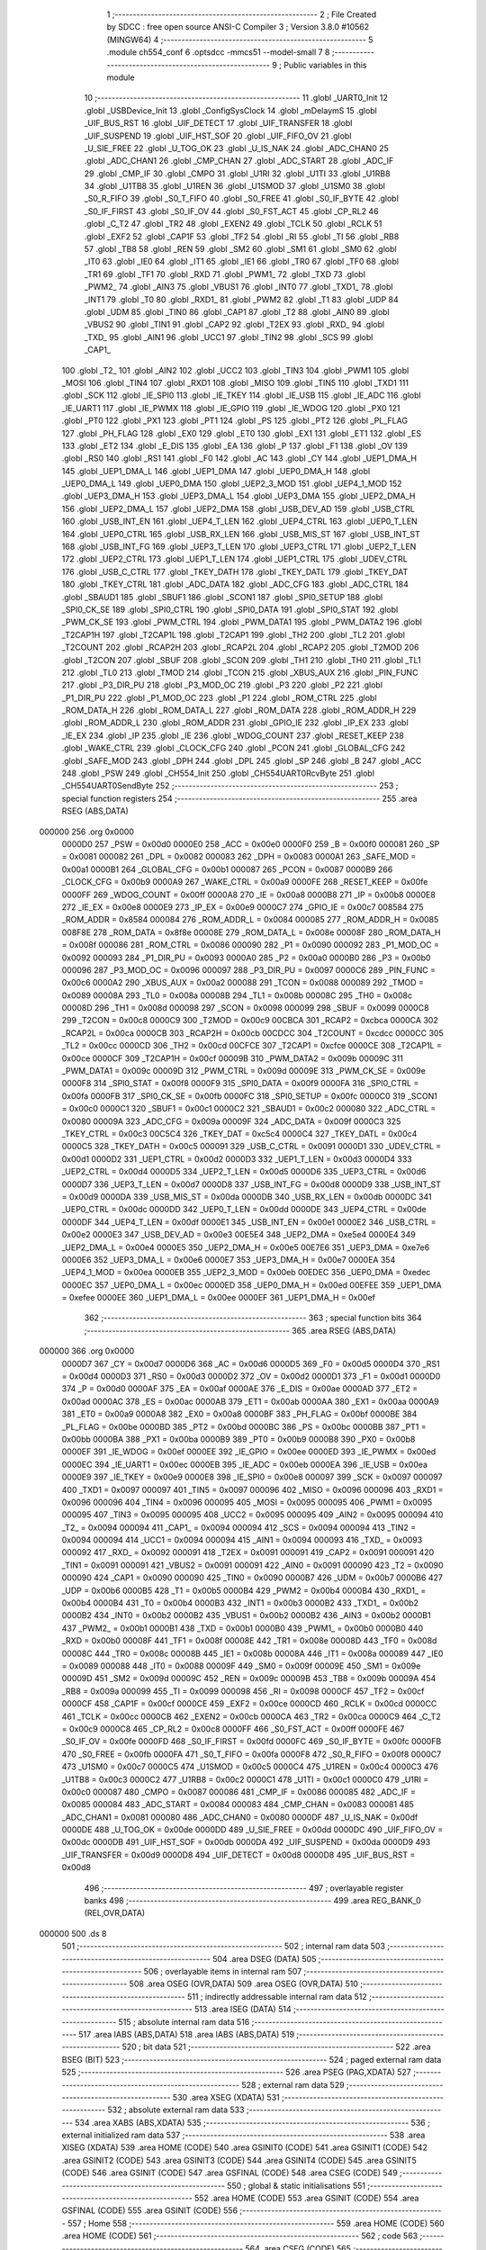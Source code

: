                                       1 ;--------------------------------------------------------
                                      2 ; File Created by SDCC : free open source ANSI-C Compiler
                                      3 ; Version 3.8.0 #10562 (MINGW64)
                                      4 ;--------------------------------------------------------
                                      5 	.module ch554_conf
                                      6 	.optsdcc -mmcs51 --model-small
                                      7 	
                                      8 ;--------------------------------------------------------
                                      9 ; Public variables in this module
                                     10 ;--------------------------------------------------------
                                     11 	.globl _UART0_Init
                                     12 	.globl _USBDevice_Init
                                     13 	.globl _ConfigSysClock
                                     14 	.globl _mDelaymS
                                     15 	.globl _UIF_BUS_RST
                                     16 	.globl _UIF_DETECT
                                     17 	.globl _UIF_TRANSFER
                                     18 	.globl _UIF_SUSPEND
                                     19 	.globl _UIF_HST_SOF
                                     20 	.globl _UIF_FIFO_OV
                                     21 	.globl _U_SIE_FREE
                                     22 	.globl _U_TOG_OK
                                     23 	.globl _U_IS_NAK
                                     24 	.globl _ADC_CHAN0
                                     25 	.globl _ADC_CHAN1
                                     26 	.globl _CMP_CHAN
                                     27 	.globl _ADC_START
                                     28 	.globl _ADC_IF
                                     29 	.globl _CMP_IF
                                     30 	.globl _CMPO
                                     31 	.globl _U1RI
                                     32 	.globl _U1TI
                                     33 	.globl _U1RB8
                                     34 	.globl _U1TB8
                                     35 	.globl _U1REN
                                     36 	.globl _U1SMOD
                                     37 	.globl _U1SM0
                                     38 	.globl _S0_R_FIFO
                                     39 	.globl _S0_T_FIFO
                                     40 	.globl _S0_FREE
                                     41 	.globl _S0_IF_BYTE
                                     42 	.globl _S0_IF_FIRST
                                     43 	.globl _S0_IF_OV
                                     44 	.globl _S0_FST_ACT
                                     45 	.globl _CP_RL2
                                     46 	.globl _C_T2
                                     47 	.globl _TR2
                                     48 	.globl _EXEN2
                                     49 	.globl _TCLK
                                     50 	.globl _RCLK
                                     51 	.globl _EXF2
                                     52 	.globl _CAP1F
                                     53 	.globl _TF2
                                     54 	.globl _RI
                                     55 	.globl _TI
                                     56 	.globl _RB8
                                     57 	.globl _TB8
                                     58 	.globl _REN
                                     59 	.globl _SM2
                                     60 	.globl _SM1
                                     61 	.globl _SM0
                                     62 	.globl _IT0
                                     63 	.globl _IE0
                                     64 	.globl _IT1
                                     65 	.globl _IE1
                                     66 	.globl _TR0
                                     67 	.globl _TF0
                                     68 	.globl _TR1
                                     69 	.globl _TF1
                                     70 	.globl _RXD
                                     71 	.globl _PWM1_
                                     72 	.globl _TXD
                                     73 	.globl _PWM2_
                                     74 	.globl _AIN3
                                     75 	.globl _VBUS1
                                     76 	.globl _INT0
                                     77 	.globl _TXD1_
                                     78 	.globl _INT1
                                     79 	.globl _T0
                                     80 	.globl _RXD1_
                                     81 	.globl _PWM2
                                     82 	.globl _T1
                                     83 	.globl _UDP
                                     84 	.globl _UDM
                                     85 	.globl _TIN0
                                     86 	.globl _CAP1
                                     87 	.globl _T2
                                     88 	.globl _AIN0
                                     89 	.globl _VBUS2
                                     90 	.globl _TIN1
                                     91 	.globl _CAP2
                                     92 	.globl _T2EX
                                     93 	.globl _RXD_
                                     94 	.globl _TXD_
                                     95 	.globl _AIN1
                                     96 	.globl _UCC1
                                     97 	.globl _TIN2
                                     98 	.globl _SCS
                                     99 	.globl _CAP1_
                                    100 	.globl _T2_
                                    101 	.globl _AIN2
                                    102 	.globl _UCC2
                                    103 	.globl _TIN3
                                    104 	.globl _PWM1
                                    105 	.globl _MOSI
                                    106 	.globl _TIN4
                                    107 	.globl _RXD1
                                    108 	.globl _MISO
                                    109 	.globl _TIN5
                                    110 	.globl _TXD1
                                    111 	.globl _SCK
                                    112 	.globl _IE_SPI0
                                    113 	.globl _IE_TKEY
                                    114 	.globl _IE_USB
                                    115 	.globl _IE_ADC
                                    116 	.globl _IE_UART1
                                    117 	.globl _IE_PWMX
                                    118 	.globl _IE_GPIO
                                    119 	.globl _IE_WDOG
                                    120 	.globl _PX0
                                    121 	.globl _PT0
                                    122 	.globl _PX1
                                    123 	.globl _PT1
                                    124 	.globl _PS
                                    125 	.globl _PT2
                                    126 	.globl _PL_FLAG
                                    127 	.globl _PH_FLAG
                                    128 	.globl _EX0
                                    129 	.globl _ET0
                                    130 	.globl _EX1
                                    131 	.globl _ET1
                                    132 	.globl _ES
                                    133 	.globl _ET2
                                    134 	.globl _E_DIS
                                    135 	.globl _EA
                                    136 	.globl _P
                                    137 	.globl _F1
                                    138 	.globl _OV
                                    139 	.globl _RS0
                                    140 	.globl _RS1
                                    141 	.globl _F0
                                    142 	.globl _AC
                                    143 	.globl _CY
                                    144 	.globl _UEP1_DMA_H
                                    145 	.globl _UEP1_DMA_L
                                    146 	.globl _UEP1_DMA
                                    147 	.globl _UEP0_DMA_H
                                    148 	.globl _UEP0_DMA_L
                                    149 	.globl _UEP0_DMA
                                    150 	.globl _UEP2_3_MOD
                                    151 	.globl _UEP4_1_MOD
                                    152 	.globl _UEP3_DMA_H
                                    153 	.globl _UEP3_DMA_L
                                    154 	.globl _UEP3_DMA
                                    155 	.globl _UEP2_DMA_H
                                    156 	.globl _UEP2_DMA_L
                                    157 	.globl _UEP2_DMA
                                    158 	.globl _USB_DEV_AD
                                    159 	.globl _USB_CTRL
                                    160 	.globl _USB_INT_EN
                                    161 	.globl _UEP4_T_LEN
                                    162 	.globl _UEP4_CTRL
                                    163 	.globl _UEP0_T_LEN
                                    164 	.globl _UEP0_CTRL
                                    165 	.globl _USB_RX_LEN
                                    166 	.globl _USB_MIS_ST
                                    167 	.globl _USB_INT_ST
                                    168 	.globl _USB_INT_FG
                                    169 	.globl _UEP3_T_LEN
                                    170 	.globl _UEP3_CTRL
                                    171 	.globl _UEP2_T_LEN
                                    172 	.globl _UEP2_CTRL
                                    173 	.globl _UEP1_T_LEN
                                    174 	.globl _UEP1_CTRL
                                    175 	.globl _UDEV_CTRL
                                    176 	.globl _USB_C_CTRL
                                    177 	.globl _TKEY_DATH
                                    178 	.globl _TKEY_DATL
                                    179 	.globl _TKEY_DAT
                                    180 	.globl _TKEY_CTRL
                                    181 	.globl _ADC_DATA
                                    182 	.globl _ADC_CFG
                                    183 	.globl _ADC_CTRL
                                    184 	.globl _SBAUD1
                                    185 	.globl _SBUF1
                                    186 	.globl _SCON1
                                    187 	.globl _SPI0_SETUP
                                    188 	.globl _SPI0_CK_SE
                                    189 	.globl _SPI0_CTRL
                                    190 	.globl _SPI0_DATA
                                    191 	.globl _SPI0_STAT
                                    192 	.globl _PWM_CK_SE
                                    193 	.globl _PWM_CTRL
                                    194 	.globl _PWM_DATA1
                                    195 	.globl _PWM_DATA2
                                    196 	.globl _T2CAP1H
                                    197 	.globl _T2CAP1L
                                    198 	.globl _T2CAP1
                                    199 	.globl _TH2
                                    200 	.globl _TL2
                                    201 	.globl _T2COUNT
                                    202 	.globl _RCAP2H
                                    203 	.globl _RCAP2L
                                    204 	.globl _RCAP2
                                    205 	.globl _T2MOD
                                    206 	.globl _T2CON
                                    207 	.globl _SBUF
                                    208 	.globl _SCON
                                    209 	.globl _TH1
                                    210 	.globl _TH0
                                    211 	.globl _TL1
                                    212 	.globl _TL0
                                    213 	.globl _TMOD
                                    214 	.globl _TCON
                                    215 	.globl _XBUS_AUX
                                    216 	.globl _PIN_FUNC
                                    217 	.globl _P3_DIR_PU
                                    218 	.globl _P3_MOD_OC
                                    219 	.globl _P3
                                    220 	.globl _P2
                                    221 	.globl _P1_DIR_PU
                                    222 	.globl _P1_MOD_OC
                                    223 	.globl _P1
                                    224 	.globl _ROM_CTRL
                                    225 	.globl _ROM_DATA_H
                                    226 	.globl _ROM_DATA_L
                                    227 	.globl _ROM_DATA
                                    228 	.globl _ROM_ADDR_H
                                    229 	.globl _ROM_ADDR_L
                                    230 	.globl _ROM_ADDR
                                    231 	.globl _GPIO_IE
                                    232 	.globl _IP_EX
                                    233 	.globl _IE_EX
                                    234 	.globl _IP
                                    235 	.globl _IE
                                    236 	.globl _WDOG_COUNT
                                    237 	.globl _RESET_KEEP
                                    238 	.globl _WAKE_CTRL
                                    239 	.globl _CLOCK_CFG
                                    240 	.globl _PCON
                                    241 	.globl _GLOBAL_CFG
                                    242 	.globl _SAFE_MOD
                                    243 	.globl _DPH
                                    244 	.globl _DPL
                                    245 	.globl _SP
                                    246 	.globl _B
                                    247 	.globl _ACC
                                    248 	.globl _PSW
                                    249 	.globl _CH554_Init
                                    250 	.globl _CH554UART0RcvByte
                                    251 	.globl _CH554UART0SendByte
                                    252 ;--------------------------------------------------------
                                    253 ; special function registers
                                    254 ;--------------------------------------------------------
                                    255 	.area RSEG    (ABS,DATA)
      000000                        256 	.org 0x0000
                           0000D0   257 _PSW	=	0x00d0
                           0000E0   258 _ACC	=	0x00e0
                           0000F0   259 _B	=	0x00f0
                           000081   260 _SP	=	0x0081
                           000082   261 _DPL	=	0x0082
                           000083   262 _DPH	=	0x0083
                           0000A1   263 _SAFE_MOD	=	0x00a1
                           0000B1   264 _GLOBAL_CFG	=	0x00b1
                           000087   265 _PCON	=	0x0087
                           0000B9   266 _CLOCK_CFG	=	0x00b9
                           0000A9   267 _WAKE_CTRL	=	0x00a9
                           0000FE   268 _RESET_KEEP	=	0x00fe
                           0000FF   269 _WDOG_COUNT	=	0x00ff
                           0000A8   270 _IE	=	0x00a8
                           0000B8   271 _IP	=	0x00b8
                           0000E8   272 _IE_EX	=	0x00e8
                           0000E9   273 _IP_EX	=	0x00e9
                           0000C7   274 _GPIO_IE	=	0x00c7
                           008584   275 _ROM_ADDR	=	0x8584
                           000084   276 _ROM_ADDR_L	=	0x0084
                           000085   277 _ROM_ADDR_H	=	0x0085
                           008F8E   278 _ROM_DATA	=	0x8f8e
                           00008E   279 _ROM_DATA_L	=	0x008e
                           00008F   280 _ROM_DATA_H	=	0x008f
                           000086   281 _ROM_CTRL	=	0x0086
                           000090   282 _P1	=	0x0090
                           000092   283 _P1_MOD_OC	=	0x0092
                           000093   284 _P1_DIR_PU	=	0x0093
                           0000A0   285 _P2	=	0x00a0
                           0000B0   286 _P3	=	0x00b0
                           000096   287 _P3_MOD_OC	=	0x0096
                           000097   288 _P3_DIR_PU	=	0x0097
                           0000C6   289 _PIN_FUNC	=	0x00c6
                           0000A2   290 _XBUS_AUX	=	0x00a2
                           000088   291 _TCON	=	0x0088
                           000089   292 _TMOD	=	0x0089
                           00008A   293 _TL0	=	0x008a
                           00008B   294 _TL1	=	0x008b
                           00008C   295 _TH0	=	0x008c
                           00008D   296 _TH1	=	0x008d
                           000098   297 _SCON	=	0x0098
                           000099   298 _SBUF	=	0x0099
                           0000C8   299 _T2CON	=	0x00c8
                           0000C9   300 _T2MOD	=	0x00c9
                           00CBCA   301 _RCAP2	=	0xcbca
                           0000CA   302 _RCAP2L	=	0x00ca
                           0000CB   303 _RCAP2H	=	0x00cb
                           00CDCC   304 _T2COUNT	=	0xcdcc
                           0000CC   305 _TL2	=	0x00cc
                           0000CD   306 _TH2	=	0x00cd
                           00CFCE   307 _T2CAP1	=	0xcfce
                           0000CE   308 _T2CAP1L	=	0x00ce
                           0000CF   309 _T2CAP1H	=	0x00cf
                           00009B   310 _PWM_DATA2	=	0x009b
                           00009C   311 _PWM_DATA1	=	0x009c
                           00009D   312 _PWM_CTRL	=	0x009d
                           00009E   313 _PWM_CK_SE	=	0x009e
                           0000F8   314 _SPI0_STAT	=	0x00f8
                           0000F9   315 _SPI0_DATA	=	0x00f9
                           0000FA   316 _SPI0_CTRL	=	0x00fa
                           0000FB   317 _SPI0_CK_SE	=	0x00fb
                           0000FC   318 _SPI0_SETUP	=	0x00fc
                           0000C0   319 _SCON1	=	0x00c0
                           0000C1   320 _SBUF1	=	0x00c1
                           0000C2   321 _SBAUD1	=	0x00c2
                           000080   322 _ADC_CTRL	=	0x0080
                           00009A   323 _ADC_CFG	=	0x009a
                           00009F   324 _ADC_DATA	=	0x009f
                           0000C3   325 _TKEY_CTRL	=	0x00c3
                           00C5C4   326 _TKEY_DAT	=	0xc5c4
                           0000C4   327 _TKEY_DATL	=	0x00c4
                           0000C5   328 _TKEY_DATH	=	0x00c5
                           000091   329 _USB_C_CTRL	=	0x0091
                           0000D1   330 _UDEV_CTRL	=	0x00d1
                           0000D2   331 _UEP1_CTRL	=	0x00d2
                           0000D3   332 _UEP1_T_LEN	=	0x00d3
                           0000D4   333 _UEP2_CTRL	=	0x00d4
                           0000D5   334 _UEP2_T_LEN	=	0x00d5
                           0000D6   335 _UEP3_CTRL	=	0x00d6
                           0000D7   336 _UEP3_T_LEN	=	0x00d7
                           0000D8   337 _USB_INT_FG	=	0x00d8
                           0000D9   338 _USB_INT_ST	=	0x00d9
                           0000DA   339 _USB_MIS_ST	=	0x00da
                           0000DB   340 _USB_RX_LEN	=	0x00db
                           0000DC   341 _UEP0_CTRL	=	0x00dc
                           0000DD   342 _UEP0_T_LEN	=	0x00dd
                           0000DE   343 _UEP4_CTRL	=	0x00de
                           0000DF   344 _UEP4_T_LEN	=	0x00df
                           0000E1   345 _USB_INT_EN	=	0x00e1
                           0000E2   346 _USB_CTRL	=	0x00e2
                           0000E3   347 _USB_DEV_AD	=	0x00e3
                           00E5E4   348 _UEP2_DMA	=	0xe5e4
                           0000E4   349 _UEP2_DMA_L	=	0x00e4
                           0000E5   350 _UEP2_DMA_H	=	0x00e5
                           00E7E6   351 _UEP3_DMA	=	0xe7e6
                           0000E6   352 _UEP3_DMA_L	=	0x00e6
                           0000E7   353 _UEP3_DMA_H	=	0x00e7
                           0000EA   354 _UEP4_1_MOD	=	0x00ea
                           0000EB   355 _UEP2_3_MOD	=	0x00eb
                           00EDEC   356 _UEP0_DMA	=	0xedec
                           0000EC   357 _UEP0_DMA_L	=	0x00ec
                           0000ED   358 _UEP0_DMA_H	=	0x00ed
                           00EFEE   359 _UEP1_DMA	=	0xefee
                           0000EE   360 _UEP1_DMA_L	=	0x00ee
                           0000EF   361 _UEP1_DMA_H	=	0x00ef
                                    362 ;--------------------------------------------------------
                                    363 ; special function bits
                                    364 ;--------------------------------------------------------
                                    365 	.area RSEG    (ABS,DATA)
      000000                        366 	.org 0x0000
                           0000D7   367 _CY	=	0x00d7
                           0000D6   368 _AC	=	0x00d6
                           0000D5   369 _F0	=	0x00d5
                           0000D4   370 _RS1	=	0x00d4
                           0000D3   371 _RS0	=	0x00d3
                           0000D2   372 _OV	=	0x00d2
                           0000D1   373 _F1	=	0x00d1
                           0000D0   374 _P	=	0x00d0
                           0000AF   375 _EA	=	0x00af
                           0000AE   376 _E_DIS	=	0x00ae
                           0000AD   377 _ET2	=	0x00ad
                           0000AC   378 _ES	=	0x00ac
                           0000AB   379 _ET1	=	0x00ab
                           0000AA   380 _EX1	=	0x00aa
                           0000A9   381 _ET0	=	0x00a9
                           0000A8   382 _EX0	=	0x00a8
                           0000BF   383 _PH_FLAG	=	0x00bf
                           0000BE   384 _PL_FLAG	=	0x00be
                           0000BD   385 _PT2	=	0x00bd
                           0000BC   386 _PS	=	0x00bc
                           0000BB   387 _PT1	=	0x00bb
                           0000BA   388 _PX1	=	0x00ba
                           0000B9   389 _PT0	=	0x00b9
                           0000B8   390 _PX0	=	0x00b8
                           0000EF   391 _IE_WDOG	=	0x00ef
                           0000EE   392 _IE_GPIO	=	0x00ee
                           0000ED   393 _IE_PWMX	=	0x00ed
                           0000EC   394 _IE_UART1	=	0x00ec
                           0000EB   395 _IE_ADC	=	0x00eb
                           0000EA   396 _IE_USB	=	0x00ea
                           0000E9   397 _IE_TKEY	=	0x00e9
                           0000E8   398 _IE_SPI0	=	0x00e8
                           000097   399 _SCK	=	0x0097
                           000097   400 _TXD1	=	0x0097
                           000097   401 _TIN5	=	0x0097
                           000096   402 _MISO	=	0x0096
                           000096   403 _RXD1	=	0x0096
                           000096   404 _TIN4	=	0x0096
                           000095   405 _MOSI	=	0x0095
                           000095   406 _PWM1	=	0x0095
                           000095   407 _TIN3	=	0x0095
                           000095   408 _UCC2	=	0x0095
                           000095   409 _AIN2	=	0x0095
                           000094   410 _T2_	=	0x0094
                           000094   411 _CAP1_	=	0x0094
                           000094   412 _SCS	=	0x0094
                           000094   413 _TIN2	=	0x0094
                           000094   414 _UCC1	=	0x0094
                           000094   415 _AIN1	=	0x0094
                           000093   416 _TXD_	=	0x0093
                           000092   417 _RXD_	=	0x0092
                           000091   418 _T2EX	=	0x0091
                           000091   419 _CAP2	=	0x0091
                           000091   420 _TIN1	=	0x0091
                           000091   421 _VBUS2	=	0x0091
                           000091   422 _AIN0	=	0x0091
                           000090   423 _T2	=	0x0090
                           000090   424 _CAP1	=	0x0090
                           000090   425 _TIN0	=	0x0090
                           0000B7   426 _UDM	=	0x00b7
                           0000B6   427 _UDP	=	0x00b6
                           0000B5   428 _T1	=	0x00b5
                           0000B4   429 _PWM2	=	0x00b4
                           0000B4   430 _RXD1_	=	0x00b4
                           0000B4   431 _T0	=	0x00b4
                           0000B3   432 _INT1	=	0x00b3
                           0000B2   433 _TXD1_	=	0x00b2
                           0000B2   434 _INT0	=	0x00b2
                           0000B2   435 _VBUS1	=	0x00b2
                           0000B2   436 _AIN3	=	0x00b2
                           0000B1   437 _PWM2_	=	0x00b1
                           0000B1   438 _TXD	=	0x00b1
                           0000B0   439 _PWM1_	=	0x00b0
                           0000B0   440 _RXD	=	0x00b0
                           00008F   441 _TF1	=	0x008f
                           00008E   442 _TR1	=	0x008e
                           00008D   443 _TF0	=	0x008d
                           00008C   444 _TR0	=	0x008c
                           00008B   445 _IE1	=	0x008b
                           00008A   446 _IT1	=	0x008a
                           000089   447 _IE0	=	0x0089
                           000088   448 _IT0	=	0x0088
                           00009F   449 _SM0	=	0x009f
                           00009E   450 _SM1	=	0x009e
                           00009D   451 _SM2	=	0x009d
                           00009C   452 _REN	=	0x009c
                           00009B   453 _TB8	=	0x009b
                           00009A   454 _RB8	=	0x009a
                           000099   455 _TI	=	0x0099
                           000098   456 _RI	=	0x0098
                           0000CF   457 _TF2	=	0x00cf
                           0000CF   458 _CAP1F	=	0x00cf
                           0000CE   459 _EXF2	=	0x00ce
                           0000CD   460 _RCLK	=	0x00cd
                           0000CC   461 _TCLK	=	0x00cc
                           0000CB   462 _EXEN2	=	0x00cb
                           0000CA   463 _TR2	=	0x00ca
                           0000C9   464 _C_T2	=	0x00c9
                           0000C8   465 _CP_RL2	=	0x00c8
                           0000FF   466 _S0_FST_ACT	=	0x00ff
                           0000FE   467 _S0_IF_OV	=	0x00fe
                           0000FD   468 _S0_IF_FIRST	=	0x00fd
                           0000FC   469 _S0_IF_BYTE	=	0x00fc
                           0000FB   470 _S0_FREE	=	0x00fb
                           0000FA   471 _S0_T_FIFO	=	0x00fa
                           0000F8   472 _S0_R_FIFO	=	0x00f8
                           0000C7   473 _U1SM0	=	0x00c7
                           0000C5   474 _U1SMOD	=	0x00c5
                           0000C4   475 _U1REN	=	0x00c4
                           0000C3   476 _U1TB8	=	0x00c3
                           0000C2   477 _U1RB8	=	0x00c2
                           0000C1   478 _U1TI	=	0x00c1
                           0000C0   479 _U1RI	=	0x00c0
                           000087   480 _CMPO	=	0x0087
                           000086   481 _CMP_IF	=	0x0086
                           000085   482 _ADC_IF	=	0x0085
                           000084   483 _ADC_START	=	0x0084
                           000083   484 _CMP_CHAN	=	0x0083
                           000081   485 _ADC_CHAN1	=	0x0081
                           000080   486 _ADC_CHAN0	=	0x0080
                           0000DF   487 _U_IS_NAK	=	0x00df
                           0000DE   488 _U_TOG_OK	=	0x00de
                           0000DD   489 _U_SIE_FREE	=	0x00dd
                           0000DC   490 _UIF_FIFO_OV	=	0x00dc
                           0000DB   491 _UIF_HST_SOF	=	0x00db
                           0000DA   492 _UIF_SUSPEND	=	0x00da
                           0000D9   493 _UIF_TRANSFER	=	0x00d9
                           0000D8   494 _UIF_DETECT	=	0x00d8
                           0000D8   495 _UIF_BUS_RST	=	0x00d8
                                    496 ;--------------------------------------------------------
                                    497 ; overlayable register banks
                                    498 ;--------------------------------------------------------
                                    499 	.area REG_BANK_0	(REL,OVR,DATA)
      000000                        500 	.ds 8
                                    501 ;--------------------------------------------------------
                                    502 ; internal ram data
                                    503 ;--------------------------------------------------------
                                    504 	.area DSEG    (DATA)
                                    505 ;--------------------------------------------------------
                                    506 ; overlayable items in internal ram 
                                    507 ;--------------------------------------------------------
                                    508 	.area	OSEG    (OVR,DATA)
                                    509 	.area	OSEG    (OVR,DATA)
                                    510 ;--------------------------------------------------------
                                    511 ; indirectly addressable internal ram data
                                    512 ;--------------------------------------------------------
                                    513 	.area ISEG    (DATA)
                                    514 ;--------------------------------------------------------
                                    515 ; absolute internal ram data
                                    516 ;--------------------------------------------------------
                                    517 	.area IABS    (ABS,DATA)
                                    518 	.area IABS    (ABS,DATA)
                                    519 ;--------------------------------------------------------
                                    520 ; bit data
                                    521 ;--------------------------------------------------------
                                    522 	.area BSEG    (BIT)
                                    523 ;--------------------------------------------------------
                                    524 ; paged external ram data
                                    525 ;--------------------------------------------------------
                                    526 	.area PSEG    (PAG,XDATA)
                                    527 ;--------------------------------------------------------
                                    528 ; external ram data
                                    529 ;--------------------------------------------------------
                                    530 	.area XSEG    (XDATA)
                                    531 ;--------------------------------------------------------
                                    532 ; absolute external ram data
                                    533 ;--------------------------------------------------------
                                    534 	.area XABS    (ABS,XDATA)
                                    535 ;--------------------------------------------------------
                                    536 ; external initialized ram data
                                    537 ;--------------------------------------------------------
                                    538 	.area XISEG   (XDATA)
                                    539 	.area HOME    (CODE)
                                    540 	.area GSINIT0 (CODE)
                                    541 	.area GSINIT1 (CODE)
                                    542 	.area GSINIT2 (CODE)
                                    543 	.area GSINIT3 (CODE)
                                    544 	.area GSINIT4 (CODE)
                                    545 	.area GSINIT5 (CODE)
                                    546 	.area GSINIT  (CODE)
                                    547 	.area GSFINAL (CODE)
                                    548 	.area CSEG    (CODE)
                                    549 ;--------------------------------------------------------
                                    550 ; global & static initialisations
                                    551 ;--------------------------------------------------------
                                    552 	.area HOME    (CODE)
                                    553 	.area GSINIT  (CODE)
                                    554 	.area GSFINAL (CODE)
                                    555 	.area GSINIT  (CODE)
                                    556 ;--------------------------------------------------------
                                    557 ; Home
                                    558 ;--------------------------------------------------------
                                    559 	.area HOME    (CODE)
                                    560 	.area HOME    (CODE)
                                    561 ;--------------------------------------------------------
                                    562 ; code
                                    563 ;--------------------------------------------------------
                                    564 	.area CSEG    (CODE)
                                    565 ;------------------------------------------------------------
                                    566 ;Allocation info for local variables in function 'ConfigSysClock'
                                    567 ;------------------------------------------------------------
                                    568 ;	ch554_conf.c:8: void ConfigSysClock() {
                                    569 ;	-----------------------------------------
                                    570 ;	 function ConfigSysClock
                                    571 ;	-----------------------------------------
      0003F1                        572 _ConfigSysClock:
                           000007   573 	ar7 = 0x07
                           000006   574 	ar6 = 0x06
                           000005   575 	ar5 = 0x05
                           000004   576 	ar4 = 0x04
                           000003   577 	ar3 = 0x03
                           000002   578 	ar2 = 0x02
                           000001   579 	ar1 = 0x01
                           000000   580 	ar0 = 0x00
                                    581 ;	ch554_conf.c:15: SAFE_MOD = 0x55;
      0003F1 75 A1 55         [24]  582 	mov	_SAFE_MOD,#0x55
                                    583 ;	ch554_conf.c:16: SAFE_MOD = 0xAA;
      0003F4 75 A1 AA         [24]  584 	mov	_SAFE_MOD,#0xaa
                                    585 ;	ch554_conf.c:21: CLOCK_CFG = CLOCK_CFG & ~ MASK_SYS_CK_SEL | 0x06;  // 24MHz
      0003F7 74 F8            [12]  586 	mov	a,#0xf8
      0003F9 55 B9            [12]  587 	anl	a,_CLOCK_CFG
      0003FB FF               [12]  588 	mov	r7,a
      0003FC 43 07 06         [24]  589 	orl	ar7,#0x06
      0003FF 8F B9            [24]  590 	mov	_CLOCK_CFG,r7
                                    591 ;	ch554_conf.c:38: SAFE_MOD = 0x00;	
      000401 75 A1 00         [24]  592 	mov	_SAFE_MOD,#0x00
                                    593 ;	ch554_conf.c:39: }
      000404 22               [24]  594 	ret
                                    595 ;------------------------------------------------------------
                                    596 ;Allocation info for local variables in function 'USBDevice_Init'
                                    597 ;------------------------------------------------------------
                                    598 ;	ch554_conf.c:41: void USBDevice_Init() {
                                    599 ;	-----------------------------------------
                                    600 ;	 function USBDevice_Init
                                    601 ;	-----------------------------------------
      000405                        602 _USBDevice_Init:
                                    603 ;	ch554_conf.c:42: IE_USB = 0;					// Disable USB interrupt (for setup)
                                    604 ;	assignBit
      000405 C2 EA            [12]  605 	clr	_IE_USB
                                    606 ;	ch554_conf.c:43: USB_CTRL = 0x00;			// Device mode, Full speed(12Mbps), Disable pull up(Invisible to host), Reset stuff
      000407 75 E2 00         [24]  607 	mov	_USB_CTRL,#0x00
                                    608 ;	ch554_conf.c:47: UEP0_DMA_L = (uint8_t) Ep0Buffer; // Address of Endpoint 0 buffer
      00040A 75 EC 00         [24]  609 	mov	_UEP0_DMA_L,#_Ep0Buffer
                                    610 ;	ch554_conf.c:49: UEP4_1_MOD &= ~(bUEP4_RX_EN | bUEP4_TX_EN);		// EP0 64-byte buffer
      00040D 53 EA F3         [24]  611 	anl	_UEP4_1_MOD,#0xf3
                                    612 ;	ch554_conf.c:50: UEP0_CTRL = UEP_R_RES_ACK | UEP_T_RES_NAK;		// SETUP/OUT -> ACK, IN -> NAK
      000410 75 DC 02         [24]  613 	mov	_UEP0_CTRL,#0x02
                                    614 ;	ch554_conf.c:53: UEP1_DMA_L = (uint8_t) Ep1Buffer; // Address of Endpoint 1 buffer
      000413 75 EE 0A         [24]  615 	mov	_UEP1_DMA_L,#_Ep1Buffer
                                    616 ;	ch554_conf.c:55: UEP4_1_MOD &=~bUEP1_BUF_MOD;	//See table 16.3.3
      000416 53 EA EF         [24]  617 	anl	_UEP4_1_MOD,#0xef
                                    618 ;	ch554_conf.c:56: UEP4_1_MOD |= bUEP1_TX_EN;		// EP1 Tx only, 64 bytes of buffer
      000419 AE EA            [24]  619 	mov	r6,_UEP4_1_MOD
      00041B 43 06 40         [24]  620 	orl	ar6,#0x40
      00041E 8E EA            [24]  621 	mov	_UEP4_1_MOD,r6
                                    622 ;	ch554_conf.c:58: UEP1_CTRL = bUEP_AUTO_TOG | UEP_T_RES_NAK;
      000420 75 D2 12         [24]  623 	mov	_UEP1_CTRL,#0x12
                                    624 ;	ch554_conf.c:61: UEP2_DMA_L = (uint8_t) Ep2Buffer;	// Address of Endpoint 2 buffer
      000423 75 E4 4A         [24]  625 	mov	_UEP2_DMA_L,#_Ep2Buffer
                                    626 ;	ch554_conf.c:63: UEP2_3_MOD &=~bUEP2_BUF_MOD;	// Disable Endpoint2 buffer mode
      000426 53 EB FE         [24]  627 	anl	_UEP2_3_MOD,#0xfe
                                    628 ;	ch554_conf.c:64: UEP2_3_MOD |= bUEP2_TX_EN;		// Enable Endpoint2 Tx
      000429 AE EB            [24]  629 	mov	r6,_UEP2_3_MOD
      00042B 43 06 04         [24]  630 	orl	ar6,#0x04
      00042E 8E EB            [24]  631 	mov	_UEP2_3_MOD,r6
                                    632 ;	ch554_conf.c:65: UEP2_3_MOD |= bUEP2_RX_EN;		// Enable Endpoint2 Rx
      000430 AE EB            [24]  633 	mov	r6,_UEP2_3_MOD
      000432 43 06 08         [24]  634 	orl	ar6,#0x08
      000435 8E EB            [24]  635 	mov	_UEP2_3_MOD,r6
                                    636 ;	ch554_conf.c:67: UEP2_CTRL = bUEP_AUTO_TOG | UEP_T_RES_NAK | UEP_R_RES_ACK;
      000437 75 D4 12         [24]  637 	mov	_UEP2_CTRL,#0x12
                                    638 ;	ch554_conf.c:70: USB_INT_FG = 0xFF;			 // Clear interrupt flags
      00043A 75 D8 FF         [24]  639 	mov	_USB_INT_FG,#0xff
                                    640 ;	ch554_conf.c:72: USB_INT_EN = bUIE_SUSPEND | bUIE_TRANSFER | bUIE_BUS_RST;
      00043D 75 E1 07         [24]  641 	mov	_USB_INT_EN,#0x07
                                    642 ;	ch554_conf.c:73: IE_USB = 1;	//Enable USB interrupt
                                    643 ;	assignBit
      000440 D2 EA            [12]  644 	setb	_IE_USB
                                    645 ;	ch554_conf.c:77: USB_DEV_AD = 0x00;	//Set USB address to 0, get ready for enumeration
      000442 75 E3 00         [24]  646 	mov	_USB_DEV_AD,#0x00
                                    647 ;	ch554_conf.c:79: USB_CTRL = bUC_DEV_PU_EN | bUC_INT_BUSY | bUC_DMA_EN;
      000445 75 E2 29         [24]  648 	mov	_USB_CTRL,#0x29
                                    649 ;	ch554_conf.c:80: UDEV_CTRL |= bUD_PORT_EN;	// Enable USB Port
      000448 AE D1            [24]  650 	mov	r6,_UDEV_CTRL
      00044A 43 06 01         [24]  651 	orl	ar6,#0x01
      00044D 8E D1            [24]  652 	mov	_UDEV_CTRL,r6
                                    653 ;	ch554_conf.c:83: UEP1_T_LEN = 0;
      00044F 75 D3 00         [24]  654 	mov	_UEP1_T_LEN,#0x00
                                    655 ;	ch554_conf.c:84: UEP2_T_LEN = 0;  
      000452 75 D5 00         [24]  656 	mov	_UEP2_T_LEN,#0x00
                                    657 ;	ch554_conf.c:85: }
      000455 22               [24]  658 	ret
                                    659 ;------------------------------------------------------------
                                    660 ;Allocation info for local variables in function 'UART0_Init'
                                    661 ;------------------------------------------------------------
                                    662 ;x                         Allocated to registers 
                                    663 ;x2                        Allocated to registers 
                                    664 ;------------------------------------------------------------
                                    665 ;	ch554_conf.c:87: void UART0_Init(void) {
                                    666 ;	-----------------------------------------
                                    667 ;	 function UART0_Init
                                    668 ;	-----------------------------------------
      000456                        669 _UART0_Init:
                                    670 ;	ch554_conf.c:91: SM0 = 0;
                                    671 ;	assignBit
      000456 C2 9F            [12]  672 	clr	_SM0
                                    673 ;	ch554_conf.c:92: SM1 = 1;
                                    674 ;	assignBit
      000458 D2 9E            [12]  675 	setb	_SM1
                                    676 ;	ch554_conf.c:93: SM2 = 0;	// UART0 Mode 0
                                    677 ;	assignBit
      00045A C2 9D            [12]  678 	clr	_SM2
                                    679 ;	ch554_conf.c:96: RCLK = 0;
                                    680 ;	assignBit
      00045C C2 CD            [12]  681 	clr	_RCLK
                                    682 ;	ch554_conf.c:97: TCLK = 0;
                                    683 ;	assignBit
      00045E C2 CC            [12]  684 	clr	_TCLK
                                    685 ;	ch554_conf.c:98: PCON |= SMOD;
      000460 AE 87            [24]  686 	mov	r6,_PCON
      000462 43 06 80         [24]  687 	orl	ar6,#0x80
      000465 8E 87            [24]  688 	mov	_PCON,r6
                                    689 ;	ch554_conf.c:104: TMOD = TMOD & ~ bT1_GATE & ~ bT1_CT & ~ MASK_T1_MOD | bT1_M1;	// Timer1: 8-bit auto reload
      000467 74 0F            [12]  690 	mov	a,#0x0f
      000469 55 89            [12]  691 	anl	a,_TMOD
      00046B FF               [12]  692 	mov	r7,a
      00046C 43 07 20         [24]  693 	orl	ar7,#0x20
      00046F 8F 89            [24]  694 	mov	_TMOD,r7
                                    695 ;	ch554_conf.c:105: T2MOD = T2MOD | bTMR_CLK | bT1_CLK;	// Select input clock for Timer1
      000471 43 C9 A0         [24]  696 	orl	_T2MOD,#0xa0
                                    697 ;	ch554_conf.c:106: TH1 = 0-x;
      000474 75 8D F3         [24]  698 	mov	_TH1,#0xf3
                                    699 ;	ch554_conf.c:107: TR1 = 1;  // Start Timer1
                                    700 ;	assignBit
      000477 D2 8E            [12]  701 	setb	_TR1
                                    702 ;	ch554_conf.c:108: TI = 1;
                                    703 ;	assignBit
      000479 D2 99            [12]  704 	setb	_TI
                                    705 ;	ch554_conf.c:109: REN = 1;	// Enable UART1
                                    706 ;	assignBit
      00047B D2 9C            [12]  707 	setb	_REN
                                    708 ;	ch554_conf.c:110: }
      00047D 22               [24]  709 	ret
                                    710 ;------------------------------------------------------------
                                    711 ;Allocation info for local variables in function 'CH554_Init'
                                    712 ;------------------------------------------------------------
                                    713 ;	ch554_conf.c:112: void CH554_Init(void) {
                                    714 ;	-----------------------------------------
                                    715 ;	 function CH554_Init
                                    716 ;	-----------------------------------------
      00047E                        717 _CH554_Init:
                                    718 ;	ch554_conf.c:113: ConfigSysClock();
      00047E 12 03 F1         [24]  719 	lcall	_ConfigSysClock
                                    720 ;	ch554_conf.c:114: mDelaymS(5);	// Wait until the internal crystal becomes stable
      000481 90 00 05         [24]  721 	mov	dptr,#0x0005
      000484 12 04 B4         [24]  722 	lcall	_mDelaymS
                                    723 ;	ch554_conf.c:116: UART0_Init();
      000487 12 04 56         [24]  724 	lcall	_UART0_Init
                                    725 ;	ch554_conf.c:118: USBDevice_Init();
      00048A 12 04 05         [24]  726 	lcall	_USBDevice_Init
                                    727 ;	ch554_conf.c:120: EA = 1;
                                    728 ;	assignBit
      00048D D2 AF            [12]  729 	setb	_EA
                                    730 ;	ch554_conf.c:121: }
      00048F 22               [24]  731 	ret
                                    732 ;------------------------------------------------------------
                                    733 ;Allocation info for local variables in function 'CH554UART0RcvByte'
                                    734 ;------------------------------------------------------------
                                    735 ;	ch554_conf.c:123: uint8_t  CH554UART0RcvByte( )
                                    736 ;	-----------------------------------------
                                    737 ;	 function CH554UART0RcvByte
                                    738 ;	-----------------------------------------
      000490                        739 _CH554UART0RcvByte:
                                    740 ;	ch554_conf.c:125: while(RI == 0);                                                            //查询接收，中断方式可不用
      000490                        741 00101$:
                                    742 ;	ch554_conf.c:126: RI = 0;
                                    743 ;	assignBit
      000490 10 98 02         [24]  744 	jbc	_RI,00114$
      000493 80 FB            [24]  745 	sjmp	00101$
      000495                        746 00114$:
                                    747 ;	ch554_conf.c:127: return SBUF;
      000495 85 99 82         [24]  748 	mov	dpl,_SBUF
                                    749 ;	ch554_conf.c:128: }
      000498 22               [24]  750 	ret
                                    751 ;------------------------------------------------------------
                                    752 ;Allocation info for local variables in function 'CH554UART0SendByte'
                                    753 ;------------------------------------------------------------
                                    754 ;SendDat                   Allocated to registers 
                                    755 ;------------------------------------------------------------
                                    756 ;	ch554_conf.c:130: void CH554UART0SendByte(uint8_t SendDat)
                                    757 ;	-----------------------------------------
                                    758 ;	 function CH554UART0SendByte
                                    759 ;	-----------------------------------------
      000499                        760 _CH554UART0SendByte:
      000499 85 82 99         [24]  761 	mov	_SBUF,dpl
                                    762 ;	ch554_conf.c:133: while(TI ==0);
      00049C                        763 00101$:
                                    764 ;	ch554_conf.c:134: TI = 0;
                                    765 ;	assignBit
      00049C 10 99 02         [24]  766 	jbc	_TI,00114$
      00049F 80 FB            [24]  767 	sjmp	00101$
      0004A1                        768 00114$:
                                    769 ;	ch554_conf.c:135: }
      0004A1 22               [24]  770 	ret
                                    771 	.area CSEG    (CODE)
                                    772 	.area CONST   (CODE)
                                    773 	.area XINIT   (CODE)
                                    774 	.area CABS    (ABS,CODE)
